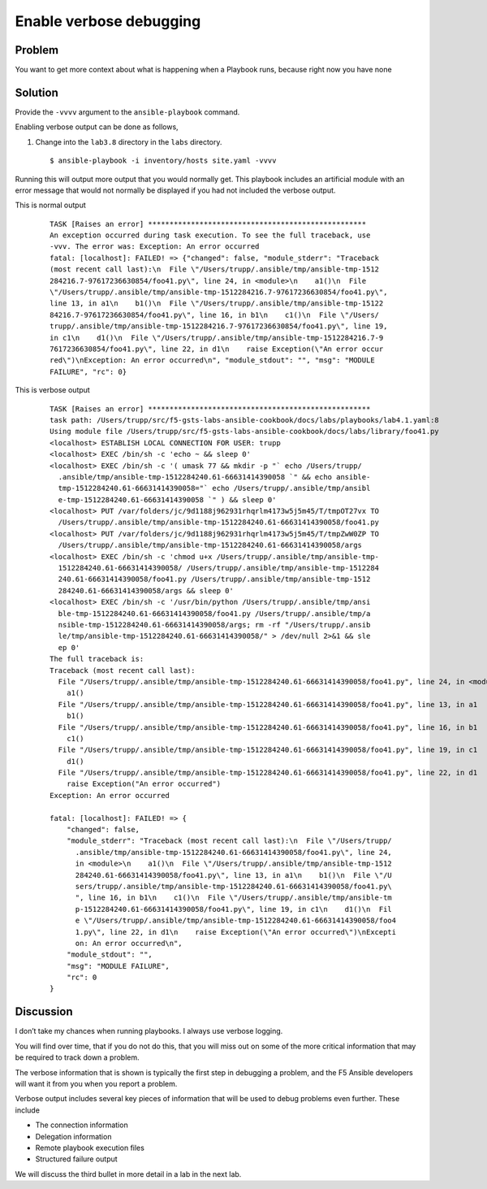 Enable verbose debugging
========================

Problem
-------

You want to get more context about what is happening when a Playbook runs,
because right now you have none

Solution
--------

Provide the ``-vvvv`` argument to the ``ansible-playbook`` command.

Enabling verbose output can be done as follows,

#. Change into the ``lab3.8`` directory in the ``labs`` directory.

  ::

   $ ansible-playbook -i inventory/hosts site.yaml -vvvv

Running this will output more output that you would normally get. This
playbook includes an artificial module with an error message that would not
normally be displayed if you had not included the verbose output.

This is normal output

  ::

   TASK [Raises an error] ***************************************************
   An exception occurred during task execution. To see the full traceback, use
   -vvv. The error was: Exception: An error occurred
   fatal: [localhost]: FAILED! => {"changed": false, "module_stderr": "Traceback
   (most recent call last):\n  File \"/Users/trupp/.ansible/tmp/ansible-tmp-1512
   284216.7-97617236630854/foo41.py\", line 24, in <module>\n    a1()\n  File
   \"/Users/trupp/.ansible/tmp/ansible-tmp-1512284216.7-97617236630854/foo41.py\",
   line 13, in a1\n    b1()\n  File \"/Users/trupp/.ansible/tmp/ansible-tmp-15122
   84216.7-97617236630854/foo41.py\", line 16, in b1\n    c1()\n  File \"/Users/
   trupp/.ansible/tmp/ansible-tmp-1512284216.7-97617236630854/foo41.py\", line 19,
   in c1\n    d1()\n  File \"/Users/trupp/.ansible/tmp/ansible-tmp-1512284216.7-9
   7617236630854/foo41.py\", line 22, in d1\n    raise Exception(\"An error occur
   red\")\nException: An error occurred\n", "module_stdout": "", "msg": "MODULE
   FAILURE", "rc": 0}

This is verbose output

  ::

   TASK [Raises an error] ****************************************************
   task path: /Users/trupp/src/f5-gsts-labs-ansible-cookbook/docs/labs/playbooks/lab4.1.yaml:8
   Using module file /Users/trupp/src/f5-gsts-labs-ansible-cookbook/docs/labs/library/foo41.py
   <localhost> ESTABLISH LOCAL CONNECTION FOR USER: trupp
   <localhost> EXEC /bin/sh -c 'echo ~ && sleep 0'
   <localhost> EXEC /bin/sh -c '( umask 77 && mkdir -p "` echo /Users/trupp/
     .ansible/tmp/ansible-tmp-1512284240.61-66631414390058 `" && echo ansible-
     tmp-1512284240.61-66631414390058="` echo /Users/trupp/.ansible/tmp/ansibl
     e-tmp-1512284240.61-66631414390058 `" ) && sleep 0'
   <localhost> PUT /var/folders/jc/9d1188j962931rhqrlm4173w5j5m45/T/tmpOT27vx TO
     /Users/trupp/.ansible/tmp/ansible-tmp-1512284240.61-66631414390058/foo41.py
   <localhost> PUT /var/folders/jc/9d1188j962931rhqrlm4173w5j5m45/T/tmpZwW0ZP TO
     /Users/trupp/.ansible/tmp/ansible-tmp-1512284240.61-66631414390058/args
   <localhost> EXEC /bin/sh -c 'chmod u+x /Users/trupp/.ansible/tmp/ansible-tmp-
     1512284240.61-66631414390058/ /Users/trupp/.ansible/tmp/ansible-tmp-1512284
     240.61-66631414390058/foo41.py /Users/trupp/.ansible/tmp/ansible-tmp-1512
     284240.61-66631414390058/args && sleep 0'
   <localhost> EXEC /bin/sh -c '/usr/bin/python /Users/trupp/.ansible/tmp/ansi
     ble-tmp-1512284240.61-66631414390058/foo41.py /Users/trupp/.ansible/tmp/a
     nsible-tmp-1512284240.61-66631414390058/args; rm -rf "/Users/trupp/.ansib
     le/tmp/ansible-tmp-1512284240.61-66631414390058/" > /dev/null 2>&1 && sle
     ep 0'
   The full traceback is:
   Traceback (most recent call last):
     File "/Users/trupp/.ansible/tmp/ansible-tmp-1512284240.61-66631414390058/foo41.py", line 24, in <module>
       a1()
     File "/Users/trupp/.ansible/tmp/ansible-tmp-1512284240.61-66631414390058/foo41.py", line 13, in a1
       b1()
     File "/Users/trupp/.ansible/tmp/ansible-tmp-1512284240.61-66631414390058/foo41.py", line 16, in b1
       c1()
     File "/Users/trupp/.ansible/tmp/ansible-tmp-1512284240.61-66631414390058/foo41.py", line 19, in c1
       d1()
     File "/Users/trupp/.ansible/tmp/ansible-tmp-1512284240.61-66631414390058/foo41.py", line 22, in d1
       raise Exception("An error occurred")
   Exception: An error occurred

   fatal: [localhost]: FAILED! => {
       "changed": false,
       "module_stderr": "Traceback (most recent call last):\n  File \"/Users/trupp/
         .ansible/tmp/ansible-tmp-1512284240.61-66631414390058/foo41.py\", line 24,
         in <module>\n    a1()\n  File \"/Users/trupp/.ansible/tmp/ansible-tmp-1512
         284240.61-66631414390058/foo41.py\", line 13, in a1\n    b1()\n  File \"/U
         sers/trupp/.ansible/tmp/ansible-tmp-1512284240.61-66631414390058/foo41.py\
         ", line 16, in b1\n    c1()\n  File \"/Users/trupp/.ansible/tmp/ansible-tm
         p-1512284240.61-66631414390058/foo41.py\", line 19, in c1\n    d1()\n  Fil
         e \"/Users/trupp/.ansible/tmp/ansible-tmp-1512284240.61-66631414390058/foo4
         1.py\", line 22, in d1\n    raise Exception(\"An error occurred\")\nExcepti
         on: An error occurred\n",
       "module_stdout": "",
       "msg": "MODULE FAILURE",
       "rc": 0
   }

Discussion
----------

I don’t take my chances when running playbooks. I always use verbose logging.

You will find over time, that if you do not do this, that you will miss out on
some of the more critical information that may be required to track down a problem.

The verbose information that is shown is typically the first step in debugging a
problem, and the F5 Ansible developers will want it from you when you report a problem.

Verbose output includes several key pieces of information that will be used to
debug problems even further. These include

* The connection information
* Delegation information
* Remote playbook execution files
* Structured failure output

We will discuss the third bullet in more detail in a lab in the next lab.
